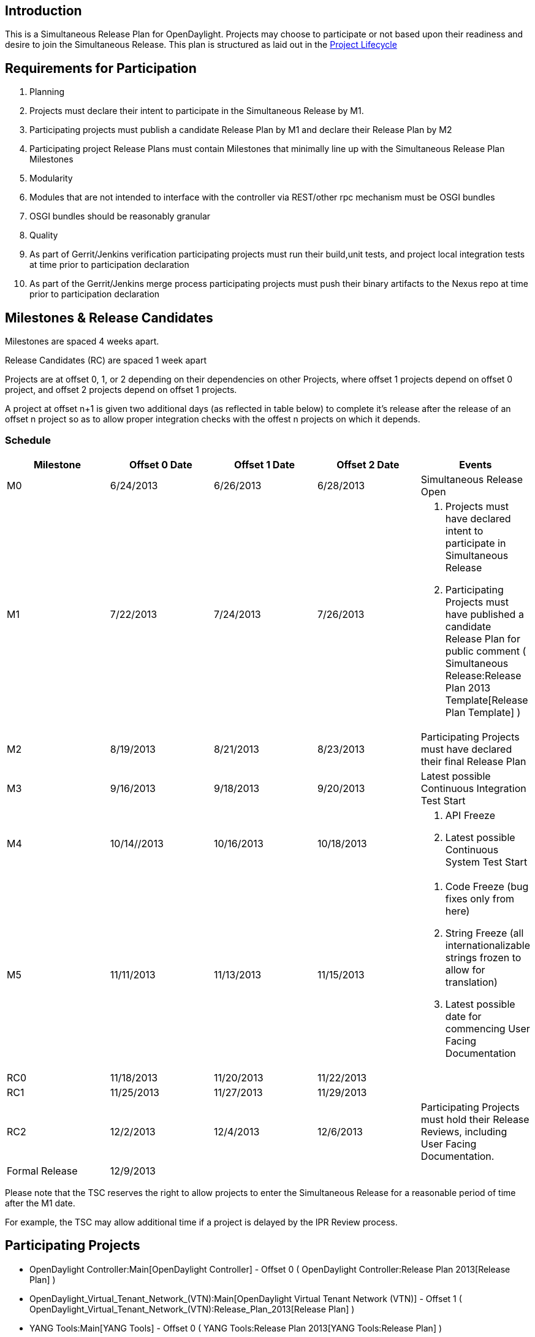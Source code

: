 [[introduction]]
== Introduction

This is a Simultaneous Release Plan for OpenDaylight. Projects may
choose to participate or not based upon their readiness and desire to
join the Simultaneous Release. This plan is structured as laid out in
the http://www.opendaylight.org/project-lifecycle-releases[Project
Lifecycle]

[[requirements-for-participation]]
== Requirements for Participation

1.  Planning
1.  Projects must declare their intent to participate in the
Simultaneous Release by M1.
2.  Participating projects must publish a candidate Release Plan by M1
and declare their Release Plan by M2
1.  Participating project Release Plans must contain Milestones that
minimally line up with the Simultaneous Release Plan Milestones
2.  Modularity
1.  Modules that are not intended to interface with the controller via
REST/other rpc mechanism must be OSGI bundles
2.  OSGI bundles should be reasonably granular
3.  Quality
1.  As part of Gerrit/Jenkins verification participating projects must
run their build,unit tests, and project local integration tests at time
prior to participation declaration
2.  As part of the Gerrit/Jenkins merge process participating projects
must push their binary artifacts to the Nexus repo at time prior to
participation declaration

[[milestones-release-candidates]]
== Milestones & Release Candidates

Milestones are spaced 4 weeks apart.

Release Candidates (RC) are spaced 1 week apart

Projects are at offset 0, 1, or 2 depending on their dependencies on
other Projects, where offset 1 projects depend on offset 0 project, and
offset 2 projects depend on offset 1 projects.

A project at offset n+1 is given two additional days (as reflected in
table below) to complete it's release after the release of an offset n
project so as to allow proper integration checks with the offest n
projects on which it depends.

[[schedule]]
=== Schedule

[cols=",,,,",options="header",]
|=======================================================================
|Milestone |Offset 0 Date |Offset 1 Date |Offset 2 Date |Events
|M0 |6/24/2013 |6/26/2013 |6/28/2013 |Simultaneous Release Open

|M1 |7/22/2013 |7/24/2013 |7/26/2013 a|
1.  Projects must have declared intent to participate in Simultaneous
Release
2.  Participating Projects must have published a candidate Release Plan
for public comment (
Simultaneous Release:Release Plan 2013 Template[Release Plan Template] )

|M2 |8/19/2013 |8/21/2013 |8/23/2013 |Participating Projects must have
declared their final Release Plan

|M3 |9/16/2013 |9/18/2013 |9/20/2013 |Latest possible Continuous
Integration Test Start

|M4 |10/14//2013 |10/16/2013 |10/18/2013 a|
1.  API Freeze
2.  Latest possible Continuous System Test Start

|M5 |11/11/2013 |11/13/2013 |11/15/2013 a|
1.  Code Freeze (bug fixes only from here)
2.  String Freeze (all internationalizable strings frozen to allow for
translation)
3.  Latest possible date for commencing User Facing Documentation

|RC0 |11/18/2013 |11/20/2013 |11/22/2013 |

|RC1 |11/25/2013 |11/27/2013 |11/29/2013 |

|RC2 |12/2/2013 |12/4/2013 |12/6/2013 |Participating Projects must hold
their Release Reviews, including User Facing Documentation.

|Formal Release |12/9/2013 | | |
|=======================================================================

Please note that the TSC reserves the right to allow projects to enter
the Simultaneous Release for a reasonable period of time after the M1
date.

For example, the TSC may allow additional time if a project is delayed
by the IPR Review process.

[[participating-projects]]
== Participating Projects

* OpenDaylight Controller:Main[OpenDaylight Controller] - Offset 0 (
OpenDaylight Controller:Release Plan 2013[Release Plan] )
* OpenDaylight_Virtual_Tenant_Network_(VTN):Main[OpenDaylight Virtual
Tenant Network (VTN)] - Offset 1 (
OpenDaylight_Virtual_Tenant_Network_(VTN):Release_Plan_2013[Release
Plan] )
* YANG Tools:Main[YANG Tools] - Offset 0 (
YANG Tools:Release Plan 2013[YANG Tools:Release Plan] )
* Openflow_Protocol_Library:Main- Offset 0 (
Openflow_Protocol_Library:Release_Plan_2013 )
* Project_Proposals:Affinity_Metadata_Service[Affinity Metadata Service]
- Offset 1 ( Project_Proposals:Affinity_Metadata_Service:Release_Plan[
Release Plan] )
* OpenDaylight_OpenFlow_Plugin:Main[OpenFlow Plugin] - Offset 1 (
OpenDaylight_OpenFlow_Plugin:Release_Plan[Release Plan] )
* Project_Proposals:Defense4All[ Defense4All] - Offset 1
(Defense4All:Release_Plan[ Release Plan])
* Project_Proposals:BGP_and_PCEP[ BGP-LS/PCEP] - Offset 1
(BGP-LS/PCEP:Release_Plan_2013[ Release Plan])
* Project_Proposals:OVSDB-Integration[ OVSDB Integration] - Offset 0
(OVSDB_Integration:Release_Plan[ Release Plan] )
* OpenDaylight_Lisp_Flow_Mapping:Main[ Lisp Flow Mapping Service] -
offset 1 (OpenDaylight_Lisp_Flow_Mapping:SimultaneousReleasePlan2013[
Release Plan])
* SNMP4SDN:Main[ SNMP4SDN] - Offset 1 (SNMP4SDN:Release_Plan_2013[
Release Plan])
* Open_DOVE:Proposal[ Open DOVE] - Offset 1
(Open_DOVE:Release_Plan_2013[ Release Plan])

[[communication-channels]]
== Communication Channels

[[mailing-list]]
=== Mailing List

discuss@lists.opendaylight.org is the formal channel for communication
about the Simultaneous Release.

[[cross-project-milestone-and-release-candidate-reporting]]
=== Cross Project Milestone and Release Candidate Reporting

Only negative status need be reported, but it should be reported
promptly. If a project is under threat of, or does miss a Milestone that
should be reported, etc.

[[bugs]]
=== Bugs

Bugs should be filed in https://bugs.opendaylight.org/[Bugzilla]

